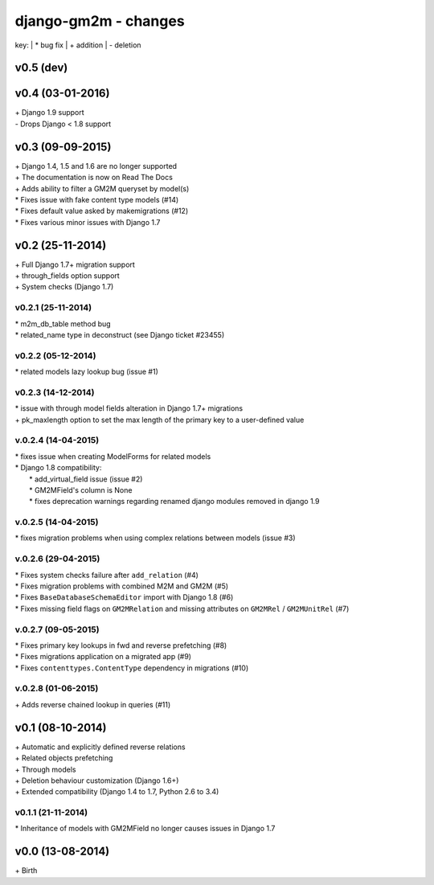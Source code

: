 django-gm2m - changes
=====================

key:
| \* bug fix
| \+ addition
| \- deletion


v0.5 (dev)
----------



v0.4 (03-01-2016)
-----------------

| \+ Django 1.9 support
| \- Drops Django < 1.8 support


v0.3 (09-09-2015)
-----------------

| \+ Django 1.4, 1.5 and 1.6 are no longer supported
| \+ The documentation is now on Read The Docs
| \+ Adds ability to filter a GM2M queryset by model(s)
| \* Fixes issue with fake content type models (#14)
| \* Fixes default value asked by makemigrations (#12)
| \* Fixes various minor issues with Django 1.7


v0.2 (25-11-2014)
-----------------

| \+ Full Django 1.7+ migration support
| \+ through_fields option support
| \+ System checks (Django 1.7)

v0.2.1 (25-11-2014)
...................

| \* m2m_db_table method bug
| \* related_name type in deconstruct (see Django ticket #23455)

v0.2.2 (05-12-2014)
...................
| \* related models lazy lookup bug (issue #1)

v0.2.3 (14-12-2014)
...................
| \* issue with through model fields alteration in Django 1.7+ migrations
| \+ pk_maxlength option to set the max length of the primary key to a user-defined value

v.0.2.4 (14-04-2015)
....................
| \* fixes issue when creating ModelForms for related models
| \* Django 1.8 compatibility:
|    \* add_virtual_field issue (issue #2)
|    \* GM2MField's column is None
|    \* fixes deprecation warnings regarding renamed django modules removed in django 1.9

v.0.2.5 (14-04-2015)
....................
| \* fixes migration problems when using complex relations between models (issue #3)

v.0.2.6 (29-04-2015)
....................
| \* Fixes system checks failure after ``add_relation`` (#4)
| \* Fixes migration problems with combined M2M and GM2M (#5)
| \* Fixes ``BaseDatabaseSchemaEditor`` import with Django 1.8 (#6)
| \* Fixes missing field flags on ``GM2MRelation`` and missing attributes on ``GM2MRel`` / ``GM2MUnitRel`` (#7)

v.0.2.7 (09-05-2015)
....................
| \* Fixes primary key lookups in fwd and reverse prefetching (#8)
| \* Fixes migrations application on a migrated app (#9)
| \* Fixes ``contenttypes.ContentType`` dependency in migrations (#10)

v.0.2.8 (01-06-2015)
....................
| \+  Adds reverse chained lookup in queries (#11)


v0.1 (08-10-2014)
-----------------

| \+ Automatic and explicitly defined reverse relations
| \+ Related objects prefetching
| \+ Through models
| \+ Deletion behaviour customization (Django 1.6+)
| \+ Extended compatibility (Django 1.4 to 1.7, Python 2.6 to 3.4)

v0.1.1 (21-11-2014)
...................

| \* Inheritance of models with GM2MField no longer causes issues in Django 1.7


v0.0 (13-08-2014)
-----------------

| \+ Birth

